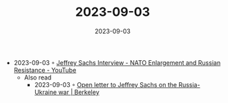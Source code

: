 :PROPERTIES:
:ID:       79c6c02e-e11a-462c-9800-dbb424761f4a
:END:
#+TITLE: 2023-09-03
#+DATE: 2023-09-03
#+FILETAGS: journal

- 2023-09-03 ◦ [[https://www.youtube.com/watch?v=2sVKXlNc1O8][Jeffrey Sachs Interview - NATO Enlargement and Russian Resistance - YouTube]]
  - Also read
    - 2023-09-03 ◦ [[https://news.berkeley.edu/2023/03/20/open-letter-to-jeffrey-sachs-on-the-russia-ukraine-war][Open letter to Jeffrey Sachs on the Russia-Ukraine war | Berkeley]]
